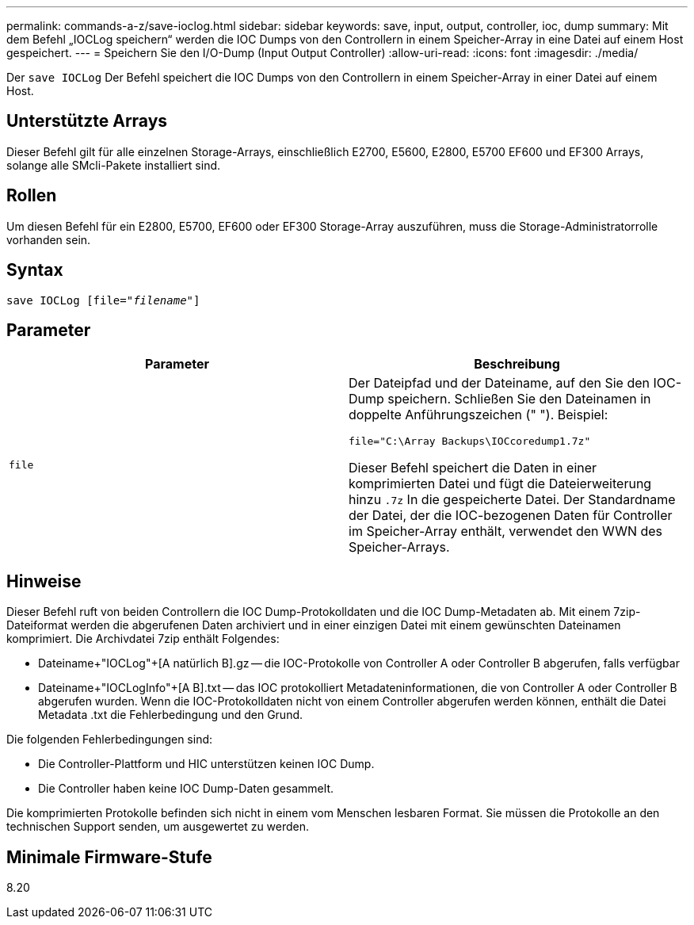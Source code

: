 ---
permalink: commands-a-z/save-ioclog.html 
sidebar: sidebar 
keywords: save, input, output, controller, ioc, dump 
summary: Mit dem Befehl „IOCLog speichern“ werden die IOC Dumps von den Controllern in einem Speicher-Array in eine Datei auf einem Host gespeichert. 
---
= Speichern Sie den I/O-Dump (Input Output Controller)
:allow-uri-read: 
:icons: font
:imagesdir: ./media/


[role="lead"]
Der `save IOCLog` Der Befehl speichert die IOC Dumps von den Controllern in einem Speicher-Array in einer Datei auf einem Host.



== Unterstützte Arrays

Dieser Befehl gilt für alle einzelnen Storage-Arrays, einschließlich E2700, E5600, E2800, E5700 EF600 und EF300 Arrays, solange alle SMcli-Pakete installiert sind.



== Rollen

Um diesen Befehl für ein E2800, E5700, EF600 oder EF300 Storage-Array auszuführen, muss die Storage-Administratorrolle vorhanden sein.



== Syntax

[listing, subs="+macros"]
----
save IOCLog [file=pass:quotes["_filename_"]]
----


== Parameter

[cols="2*"]
|===
| Parameter | Beschreibung 


 a| 
`file`
 a| 
Der Dateipfad und der Dateiname, auf den Sie den IOC-Dump speichern. Schließen Sie den Dateinamen in doppelte Anführungszeichen (" "). Beispiel:

[listing]
----
file="C:\Array Backups\IOCcoredump1.7z"
----
Dieser Befehl speichert die Daten in einer komprimierten Datei und fügt die Dateierweiterung hinzu `.7z` In die gespeicherte Datei. Der Standardname der Datei, der die IOC-bezogenen Daten für Controller im Speicher-Array enthält, verwendet den WWN des Speicher-Arrays.

|===


== Hinweise

Dieser Befehl ruft von beiden Controllern die IOC Dump-Protokolldaten und die IOC Dump-Metadaten ab. Mit einem 7zip-Dateiformat werden die abgerufenen Daten archiviert und in einer einzigen Datei mit einem gewünschten Dateinamen komprimiert. Die Archivdatei 7zip enthält Folgendes:

* Dateiname+"IOCLog"+[A natürlich B].gz -- die IOC-Protokolle von Controller A oder Controller B abgerufen, falls verfügbar
* Dateiname+"IOCLogInfo"+[A B].txt -- das IOC protokolliert Metadateninformationen, die von Controller A oder Controller B abgerufen wurden. Wenn die IOC-Protokolldaten nicht von einem Controller abgerufen werden können, enthält die Datei Metadata .txt die Fehlerbedingung und den Grund.


Die folgenden Fehlerbedingungen sind:

* Die Controller-Plattform und HIC unterstützen keinen IOC Dump.
* Die Controller haben keine IOC Dump-Daten gesammelt.


Die komprimierten Protokolle befinden sich nicht in einem vom Menschen lesbaren Format. Sie müssen die Protokolle an den technischen Support senden, um ausgewertet zu werden.



== Minimale Firmware-Stufe

8.20
